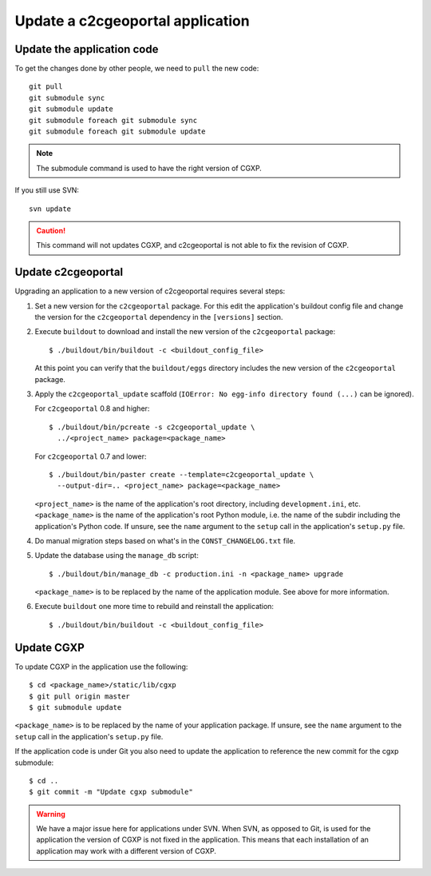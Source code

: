 .. _integrator_update_application:

Update a c2cgeoportal application
---------------------------------

Update the application code
~~~~~~~~~~~~~~~~~~~~~~~~~~~

To get the changes done by other people, we need to ``pull`` the new code::

    git pull
    git submodule sync
    git submodule update
    git submodule foreach git submodule sync
    git submodule foreach git submodule update

.. note::
   The submodule command is used to have the right version of CGXP.

If you still use SVN::

    svn update

.. caution::
   This command will not updates CGXP, and c2cgeoportal is not able to
   fix the revision of CGXP.

Update c2cgeoportal
~~~~~~~~~~~~~~~~~~~

Upgrading an application to a new version of c2cgeoportal requires several
steps:

1. Set a new version for the ``c2cgeoportal`` package. For this edit the
   application's buildout config file and change the version for the
   ``c2cgeoportal`` dependency in the ``[versions]`` section.

2. Execute ``buildout`` to download and install the new version of the
   ``c2cgeoportal`` package::

       $ ./buildout/bin/buildout -c <buildout_config_file>

   At this point you can verify that the ``buildout/eggs`` directory
   includes the new version of the ``c2cgeoportal`` package.

3. Apply the ``c2cgeoportal_update`` scaffold (``IOError: No egg-info directory
   found (...)`` can be ignored).

   For ``c2cgeoportal`` 0.8 and higher::
    
       $ ./buildout/bin/pcreate -s c2cgeoportal_update \
         ../<project_name> package=<package_name>

   For ``c2cgeoportal`` 0.7 and lower::

       $ ./buildout/bin/paster create --template=c2cgeoportal_update \
         --output-dir=.. <project_name> package=<package_name>

   ``<project_name>`` is the name of the application's root directory,
   including ``development.ini``, etc.  ``<package_name>`` is the name of the
   application's root Python module, i.e. the name of the subdir including the
   application's Python code. If unsure, see the ``name`` argument to the
   ``setup`` call in the application's ``setup.py`` file.

4. Do manual migration steps based on what's in the ``CONST_CHANGELOG.txt``
   file.

5. Update the database using the ``manage_db`` script::

        $ ./buildout/bin/manage_db -c production.ini -n <package_name> upgrade

   ``<package_name>`` is to be replaced by the name of the application module.
   See above for more information.

6. Execute ``buildout`` one more time to rebuild and reinstall the
   application::

       $ ./buildout/bin/buildout -c <buildout_config_file>

Update CGXP
~~~~~~~~~~~

To update CGXP in the application use the following::

    $ cd <package_name>/static/lib/cgxp
    $ git pull origin master
    $ git submodule update

``<package_name>`` is to be replaced by the name of your application package.
If unsure, see the ``name`` argument to the ``setup`` call in the application's
``setup.py`` file.

If the application code is under Git you also need to update the application
to reference the new commit for the cgxp submodule::

    $ cd ..
    $ git commit -m "Update cgxp submodule"

.. warning::

    We have a major issue here for applications under SVN. When SVN, as
    opposed to Git, is used for the application the version of CGXP is
    not fixed in the application. This means that each installation of
    an application may work with a different version of CGXP.
